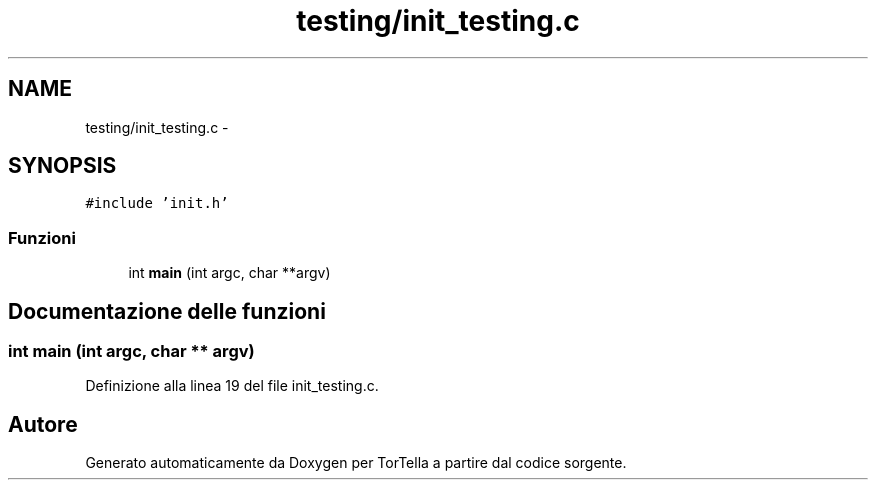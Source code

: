 .TH "testing/init_testing.c" 3 "17 Jun 2008" "Version 0.1" "TorTella" \" -*- nroff -*-
.ad l
.nh
.SH NAME
testing/init_testing.c \- 
.SH SYNOPSIS
.br
.PP
\fC#include 'init.h'\fP
.br

.SS "Funzioni"

.in +1c
.ti -1c
.RI "int \fBmain\fP (int argc, char **argv)"
.br
.in -1c
.SH "Documentazione delle funzioni"
.PP 
.SS "int main (int argc, char ** argv)"
.PP
Definizione alla linea 19 del file init_testing.c.
.SH "Autore"
.PP 
Generato automaticamente da Doxygen per TorTella a partire dal codice sorgente.
